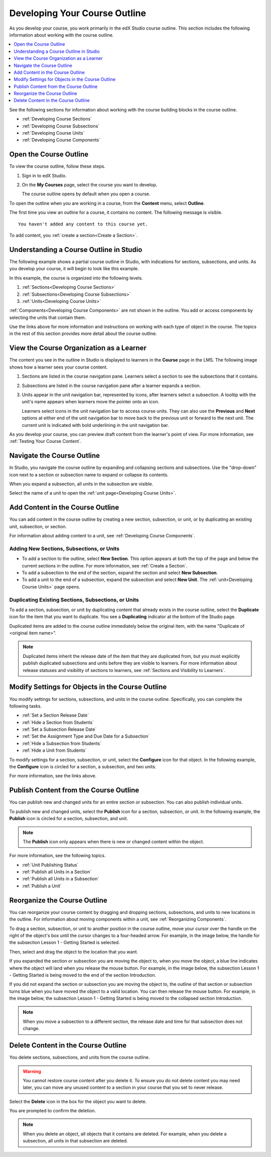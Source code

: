 .. _Developing Your Course Outline:

###################################
Developing Your Course Outline
###################################

As you develop your course, you work primarily in the edX Studio course
outline. This section includes the following information about working with
the course outline.

.. contents::
  :local:
  :depth: 1

See the following sections for information about working with the course
building blocks in the course outline.

* :ref:`Developing Course Sections`
* :ref:`Developing Course Subsections`
* :ref:`Developing Course Units`
* :ref:`Developing Course Components`

****************************
Open the Course Outline
****************************

To view the course outline, follow these steps.

#. Sign in to edX Studio.
#. On the **My Courses** page, select the course you want to develop.

   The course outline opens by default when you open a course.

To open the outline when you are working in a course, from the **Content**
menu, select **Outline**.

The first time you view an outline for a course, it contains no content. The
following message is visible.

::

  You haven't added any content to this course yet.

To add content, you :ref:`create a section<Create a Section>`.

********************************************************
Understanding a Course Outline in Studio
********************************************************

The following example shows a partial course outline in Studio, with
indications for sections, subsections, and units. As you develop your course,
it will begin to look like this example.

.. image:: ../../../shared/images/outline-callouts.png
 :alt: An outline with callouts for sections, subsections, and units.
 :width: 500

In this example, the course is organized into the following levels.

#. :ref:`Sections<Developing Course Sections>`
#. :ref:`Subsections<Developing Course Subsections>`
#. :ref:`Units<Developing Course Units>`

:ref:`Components<Developing Course Components>` are not shown in the outline.
You add or access components by selecting the units that contain them.

Use the links above for more information and instructions on working with each
type of object in the course. The topics in the rest of this section provides
more detail about the course outline.

********************************************************
View the Course Organization as a Learner
********************************************************

The content you see in the outline in Studio is displayed to learners in the
**Course** page in the LMS. The following image shows how a learner sees
your course content.

.. image:: ../../../shared/images/Course_Outline_LMS.png
 :alt: Course content from learner's point of view.
 :width: 600

#. Sections are listed in the course navigation pane. Learners select a section
   to see the subsections that it contains.

#. Subsections are listed in the course navigation pane after a learner expands
   a section.

#. Units appear in the unit navigation bar, represented by icons, after
   learners select a subsection. A tooltip with the unit's name appears when
   learners move the pointer onto an icon.

   Learners select icons in the unit navigation bar to access course units.
   They can also use the **Previous** and **Next** options at either end of
   the unit navigation bar to move back to the previous unit or forward to the
   next unit. The current unit is indicated with bold underlining in the unit
   navigation bar.

As you develop your course, you can preview draft content from the learner's
point of view. For more information, see :ref:`Testing Your Course Content`.


.. _Navigating the Course Outline:

*******************************
Navigate the Course Outline
*******************************

In Studio, you navigate the course outline by expanding and collapsing sections
and subsections. Use the "drop-down" icon next to a section or subsection name
to expand or collapse its contents.

.. image:: ../../../shared/images/outline-expand-collapse.png
 :alt: The outline showing an expanded section and a collapsed subsection, with
     expand and collapse icons circled.
 :width: 500

When you expand a subsection, all units in the subsection are visible.

.. image:: ../../../shared/images/outline-with-units.png
 :alt: The outline showing an expanded subsection.
 :width: 500

Select the name of a unit to open the :ref:`unit page<Developing Course
Units>`.

.. _Add Content in the Course Outline:

************************************************
Add Content in the Course Outline
************************************************

You can add content in the course outline by creating a new section,
subsection, or unit, or by duplicating an existing unit, subsection, or
section.

For information about adding content to a unit, see :ref:`Developing Course
Components`.

.. the following note is for prerequisite exams, which are currently released in open edx only and not on edx.org.  when they are available on edx.org, this note should no longer be conditionalized.

.. only:: Open_edX

    .. note::
      If you want to require an entrance exam for your course, you also create
      the exam in the course outline. Before you can create an exam, you must
      set your course to require an entrance exam in Studio. For more
      information, see :ref:`Require an Entrance Exam`.


==========================================
Adding New Sections, Subsections, or Units
==========================================

* To add a section to the outline, select **New Section**. This option appears
  at both the top of the page and below the current sections in the outline.
  For more information, see :ref:`Create a Section`.

*  To add a subsection to the end of the section, expand the section and select
   **New Subsection**.

* To add a unit to the end of a subsection, expand the subsection and select
  **New Unit**. The :ref:`unit<Developing Course Units>` page opens.


=======================================================
Duplicating Existing Sections, Subsections, or Units
=======================================================

To add a section, subsection, or unit by duplicating content that already exists
in the course outline, select the **Duplicate** icon for the item that you want
to duplicate. You see a **Duplicating** indicator at the bottom of the Studio
page.

Duplicated items are added to the course outline immediately below the
original item, with the name "Duplicate of <original item name>".

.. note:: Duplicated items inherit the release date of the item that they are
   duplicated from, but you must explicitly publish duplicated subsections and
   units before they are visible to learners. For more information about
   release statuses and visibility of sections to learners, see :ref:`Sections
   and Visibility to Learners`.


.. _Modify Settings for Objects in the Course Outline:

***************************************************
Modify Settings for Objects in the Course Outline
***************************************************

You modify settings for sections, subsections, and units in the course outline.
Specifically, you can complete the following tasks.

* :ref:`Set a Section Release Date`
* :ref:`Hide a Section from Students`
* :ref:`Set a Subsection Release Date`
* :ref:`Set the Assignment Type and Due Date for a Subsection`
* :ref:`Hide a Subsection from Students`
* :ref:`Hide a Unit from Students`

To modify settings for a section, subsection, or unit, select the **Configure**
icon for that object. In the following example, the **Configure** icon is
circled for a section, a subsection, and two units.

.. image:: ../../../shared/images/settings-icons.png
 :alt: Configure icons in the course outline.
 :width: 500

For more information, see the links above.


.. _Publish Content from the Course Outline:

************************************************
Publish Content from the Course Outline
************************************************

You can publish new and changed units for an entire section or subsection. You
can also publish individual units.

To publish new and changed units, select the **Publish** icon for a section,
subsection, or unit. In the following example, the **Publish** icon is circled
for a section, subsection, and unit.

.. image:: ../../../shared/images/outline-publish-icons.png
 :alt: Publishing icons in the course outline.
 :width: 500

.. note::
 The **Publish** icon only appears when there is new or changed content within
 the object.

For more information, see the following topics.

* :ref:`Unit Publishing Status`
* :ref:`Publish all Units in a Section`
* :ref:`Publish all Units in a Subsection`
* :ref:`Publish a Unit`

.. _Reorganize the Course Outline:

************************************************
Reorganize the Course Outline
************************************************

You can reorganize your course content by dragging and dropping sections,
subsections, and units to new locations in the outline. For information about
moving components within a unit, see :ref:`Reorganizing Components`.

To drag a section, subsection, or unit to another position in the course
outline, move your cursor over the handle on the right of the object's box
until the cursor changes to a four-headed arrow. For example, in the image
below, the handle for the subsection Lesson 1 - Getting Started is selected.

.. image:: ../../../shared/images/outline-drag-select.png
 :alt: A subsection handle selected to drag it.
 :width: 500

Then, select and drag the object to the location that you want.

If you expanded the section or subsection you are moving the object to, when
you move the object, a blue line indicates where the object will land when you
release the mouse button. For example, in the image below, the subsection
Lesson 1 - Getting Started is being moved to the end of the section
Introduction.

.. image:: ../../../shared/images/outline-drag-new-location.png
 :alt: A subsection being dragged to a new section.
 :width: 500

If you did not expand the section or subsection you are moving the object to,
the outline of that section or subsection turns blue when you have moved the
object to a valid location. You can then release the mouse button. For example,
in the image below, the subsection Lesson 1 - Getting Started is being moved to
the collapsed section Introduction.

.. image:: ../../../shared/images/outline-drag-new-location-collapsed.png
  :alt: A subsection being dragged to a new section.
  :width: 500

.. note:: When you move a subsection to a different section, the release date
  and time for that subsection does not change.

.. _Delete Content in the Course Outline:

************************************************
Delete Content in the Course Outline
************************************************

You delete sections, subsections, and units from the course outline.

.. warning::
 You cannot restore course content after you delete it. To ensure you do not
 delete content you may need later, you can move any unused content to a
 section in your course that you set to never release.

Select the **Delete** icon in the box for the object you want to delete.

.. image:: ../../../shared/images/outline-delete.png
 :alt: The outline with Delete icons circled.
 :width: 500

You are prompted to confirm the deletion.

.. note::
 When you delete an object, all objects that it contains are deleted. For
 example, when you delete a subsection, all units in that subsection are
 deleted.
